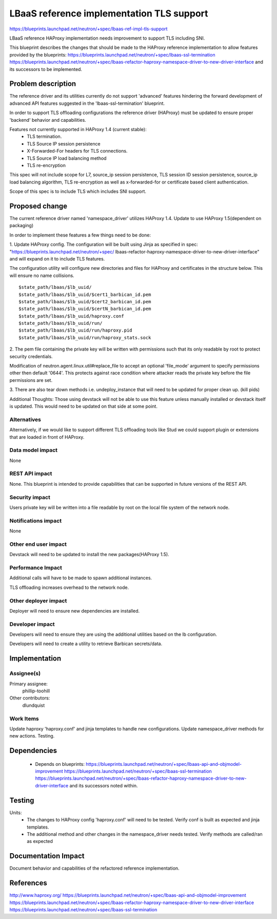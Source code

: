 ..
 This work is licensed under a Creative Commons Attribution 3.0 Unported
 License.

 http://creativecommons.org/licenses/by/3.0/legalcode

==========================================
LBaaS reference implementation TLS support
==========================================

https://blueprints.launchpad.net/neutron/+spec/lbaas-ref-impl-tls-support

LBaaS reference HAProxy implementation needs improvement to support
TLS including SNI.

This blueprint describes the changes that should be made to the HAProxy
reference implementation to allow features provided by the blueprints:
https://blueprints.launchpad.net/neutron/+spec/lbaas-ssl-termination
https://blueprints.launchpad.net/neutron/+spec/lbaas-refactor-haproxy-namespace-driver-to-new-driver-interface
and its successors to be implemented.

Problem description
===================

The reference driver and its utilities currently do not support 'advanced'
features hindering the forward development of advanced API features suggested in
the 'lbaas-ssl-termination' blueprint.

In order to support TLS offloading configurations the reference driver (HAProxy)
must be updated to ensure proper 'backend' behavior and capabilities.

Features not currently supported in HAProxy 1.4 (current stable):
 - TLS termination.
 - TLS Source IP session persistence
 - X-Forwarded-For headers for TLS connections.
 - TLS Source IP load balancing method
 - TLS re-encryption

This spec will not include scope for L7, source_ip session persistence, TLS
session ID session persistence, source_ip load balancing algorithm, TLS
re-encryption as well as x-forwarded-for or certificate based client
authentication.

Scope of this spec is to include TLS which includes SNI support.

Proposed change
===============

The current reference driver named 'namespace_driver' utilizes HAProxy 1.4.
Update to use HAProxy 1.5(dependent on packaging)

In order to implement these features a few things need to be done:

1. Update HAProxy config. The configuration will be built using Jinja
as specified in spec: "https://blueprints.launchpad.net/neutron/+spec/
lbaas-refactor-haproxy-namespace-driver-to-new-driver-interface" and will
expand on it to include TLS features.

The configuration utility will configure new directories and files for
HAProxy and certificates in the structure below. This will ensure no name
collisions.

::

    $state_path/lbaas/$lb_uuid/
    $state_path/lbaas/$lb_uuid/$cert1_barbican_id.pem
    $state_path/lbaas/$lb_uuid/$cert2_barbican_id.pem
    $state_path/lbaas/$lb_uuid/$certN_barbican_id.pem
    $state_path/lbaas/$lb_uuid/haproxy.conf
    $state_path/lbaas/$lb_uuid/run/
    $state_path/lbaas/$lb_uuid/run/haproxy.pid
    $state_path/lbaas/$lb_uuid/run/haproxy_stats.sock

2. The pem file containing the private key will be written
with permissions such that its only readable by root to protect security
credentials.

Modification of neutron.agent.linux.util#replace_file to accept an optional
'file_mode' argument to specify permissions other then default '0644'. This
protects against race condition where attacker reads the private key
before the file permissions are set.

3. There are also tear down methods i.e. undeploy_instance that will need to be
updated for proper clean up. (kill pids)

Additional Thoughts:
Those using devstack will not be able to use this feature unless manually
installed or devstack itself is updated. This would need to be updated
on that side at some point.

Alternatives
------------

Alternatively, if we would like to support different TLS offloading tools like
Stud we could support plugin or extensions that are loaded in front of HAProxy.

Data model impact
-----------------

None

REST API impact
---------------

None. This blueprint is intended to provide capabilities that can be supported
in future versions of the REST API.

Security impact
---------------

Users private key will be written into a file readable by root on the local file
system of the network node.

Notifications impact
--------------------

None

Other end user impact
---------------------

Devstack will need to be updated to install the new packages(HAProxy 1.5).

Performance Impact
------------------

Additional calls will have to be made to spawn additional instances.

TLS offloading increases overhead to the network node.

Other deployer impact
---------------------

Deployer will need to ensure new dependencies are installed.

Developer impact
----------------

Developers will need to ensure they are using the additional utilities based
on the lb configuration.

Developers will need to create a utility to retrieve Barbican secrets/data.


Implementation
==============

Assignee(s)
-----------

Primary assignee:
  phillip-toohill

Other contributors:
  dlundquist

Work Items
----------
Update haproxy 'haproxy.conf' and jinja templates to handle new configurations.
Update namespace_driver methods for new actions.
Testing.

Dependencies
============

 - Depends on blueprints:
   https://blueprints.launchpad.net/neutron/+spec/lbaas-api-and-objmodel-improvement
   https://blueprints.launchpad.net/neutron/+spec/lbaas-ssl-termination
   https://blueprints.launchpad.net/neutron/+spec/lbaas-refactor-haproxy-namespace-driver-to-new-driver-interface
   and its successors noted within.

Testing
=======

Units:
 - The changes to HAProxy config 'haproxy.conf' will need to be tested.
   Verify conf is built as expected and jinja templates.
 - The additional method and other changes in the namespace_driver needs tested.
   Verify methods are called/ran as expected

Documentation Impact
====================

Document behavior and capabilities of the refactored reference implementation.

References
==========

http://www.haproxy.org/
https://blueprints.launchpad.net/neutron/+spec/lbaas-api-and-objmodel-improvement
https://blueprints.launchpad.net/neutron/+spec/lbaas-refactor-haproxy-namespace-driver-to-new-driver-interface
https://blueprints.launchpad.net/neutron/+spec/lbaas-ssl-termination